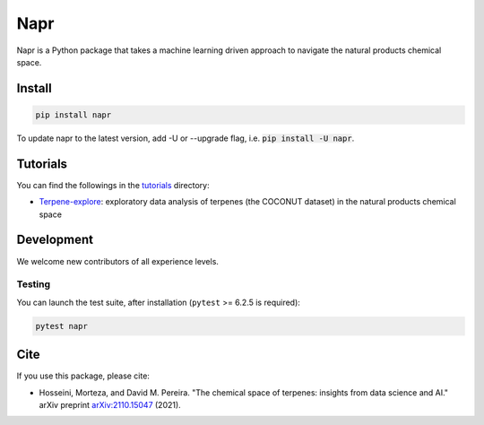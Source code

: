 Napr
====

.. image:: https://img.shields.io/pypi/l/napr
    :alt: PyPI - License
.. image:: https://img.shields.io/pypi/pyversions/napr
    :alt: PyPI - Python Version
.. image:: https://img.shields.io/pypi/v/napr
    :alt: PyPI

.. |PytestMinVersion| replace:: 6.2.5

Napr is a Python package that takes a machine learning driven approach to navigate the natural products chemical space.

Install
-------
.. code-block:: bash

    pip install napr

To update napr to the latest version, add -U or --upgrade flag, i.e. :code:`pip install -U napr`.



Tutorials
---------

You can find the followings in the `tutorials <https://github.com/smortezah/napr/tree/main/tutorials>`_ directory:

- `Terpene-explore <https://github.com/smortezah/napr/tree/main/tutorials/Terpene-explore.ipynb>`_: exploratory data analysis of terpenes (the COCONUT dataset) in the natural products chemical space

Development
-----------

We welcome new contributors of all experience levels.

Testing
~~~~~~~

You can launch the test suite, after installation (``pytest`` >= |PyTestMinVersion| is required):

.. code-block:: console 

    pytest napr

Cite
----

If you use this package, please cite:

- Hosseini, Morteza, and David M. Pereira. "The chemical space of terpenes: insights from data science and AI." arXiv preprint `arXiv:2110.15047 <https://arxiv.org/abs/2110.15047>`_ (2021).